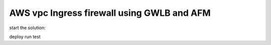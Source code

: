 AWS vpc Ingress firewall using GWLB and AFM
------------------------------------------------

start the solution:

deploy
run
test

